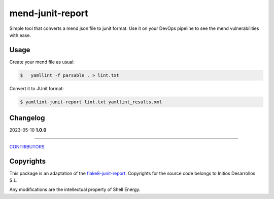 mend-junit-report
===================
Simple tool that converts a mend json file to junit format.
Use it on your DevOps pipeline to see the mend vulnerabilities with ease.

Usage
-----
Create your mend file as usual:

.. code:: shell-session

    $   yamllint -f parsable . > lint.txt

Convert it to JUnit format:

.. code:: shell-session

    $ yamllint-junit-report lint.txt yamllint_results.xml


Changelog
---------

2023-05-10 **1.0.0**

-------------

`CONTRIBUTORS <https://github.com/michelletaal-shell/yamllint-junit-report/graphs/contributors>`_

Copyrights
---------
This package is an adaptation of the `flake8-junit-report <https://github.com/initios/flake8-junit-report>`_. Copyrights for the source code belongs to Initios Desarrollos S.L.

Any modifications are the intellectual property of Shell Energy.